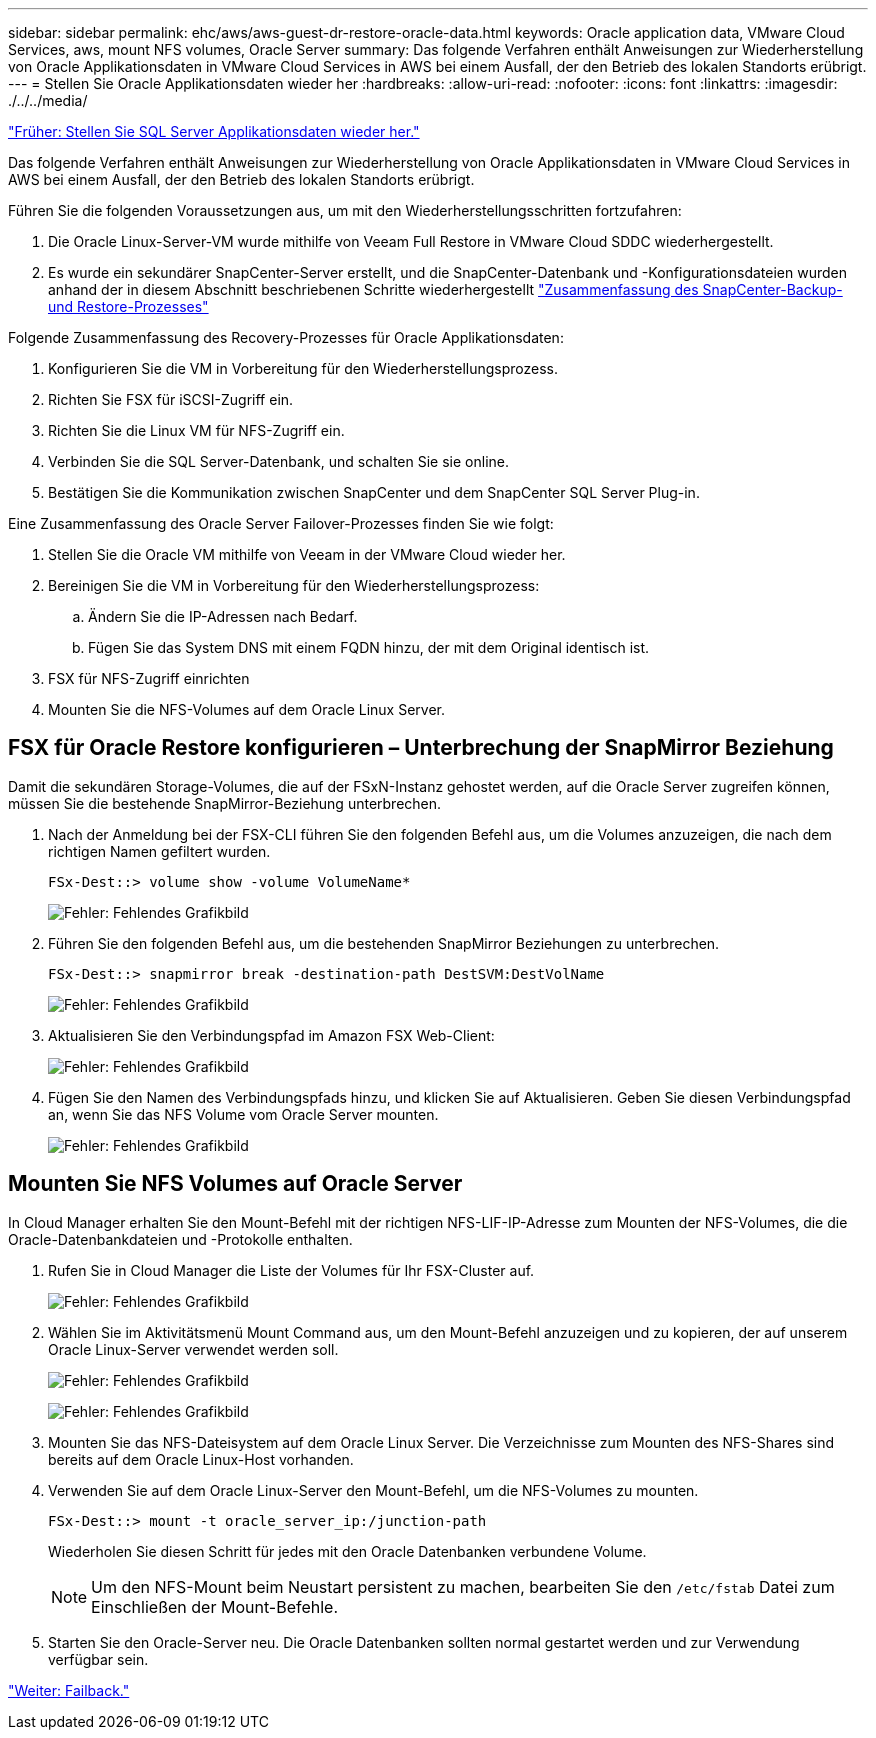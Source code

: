 ---
sidebar: sidebar 
permalink: ehc/aws/aws-guest-dr-restore-oracle-data.html 
keywords: Oracle application data, VMware Cloud Services, aws, mount NFS volumes, Oracle Server 
summary: Das folgende Verfahren enthält Anweisungen zur Wiederherstellung von Oracle Applikationsdaten in VMware Cloud Services in AWS bei einem Ausfall, der den Betrieb des lokalen Standorts erübrigt. 
---
= Stellen Sie Oracle Applikationsdaten wieder her
:hardbreaks:
:allow-uri-read: 
:nofooter: 
:icons: font
:linkattrs: 
:imagesdir: ./../../media/


link:aws-guest-dr-restore-sql-data.html["Früher: Stellen Sie SQL Server Applikationsdaten wieder her."]

Das folgende Verfahren enthält Anweisungen zur Wiederherstellung von Oracle Applikationsdaten in VMware Cloud Services in AWS bei einem Ausfall, der den Betrieb des lokalen Standorts erübrigt.

Führen Sie die folgenden Voraussetzungen aus, um mit den Wiederherstellungsschritten fortzufahren:

. Die Oracle Linux-Server-VM wurde mithilfe von Veeam Full Restore in VMware Cloud SDDC wiederhergestellt.
. Es wurde ein sekundärer SnapCenter-Server erstellt, und die SnapCenter-Datenbank und -Konfigurationsdateien wurden anhand der in diesem Abschnitt beschriebenen Schritte wiederhergestellt link:aws-guest-dr-snapcenter-db-backup.html#snapcenter-backup-and-restore-process-summary["Zusammenfassung des SnapCenter-Backup- und Restore-Prozesses"]


Folgende Zusammenfassung des Recovery-Prozesses für Oracle Applikationsdaten:

. Konfigurieren Sie die VM in Vorbereitung für den Wiederherstellungsprozess.
. Richten Sie FSX für iSCSI-Zugriff ein.
. Richten Sie die Linux VM für NFS-Zugriff ein.
. Verbinden Sie die SQL Server-Datenbank, und schalten Sie sie online.
. Bestätigen Sie die Kommunikation zwischen SnapCenter und dem SnapCenter SQL Server Plug-in.


Eine Zusammenfassung des Oracle Server Failover-Prozesses finden Sie wie folgt:

. Stellen Sie die Oracle VM mithilfe von Veeam in der VMware Cloud wieder her.
. Bereinigen Sie die VM in Vorbereitung für den Wiederherstellungsprozess:
+
.. Ändern Sie die IP-Adressen nach Bedarf.
.. Fügen Sie das System DNS mit einem FQDN hinzu, der mit dem Original identisch ist.


. FSX für NFS-Zugriff einrichten
. Mounten Sie die NFS-Volumes auf dem Oracle Linux Server.




== FSX für Oracle Restore konfigurieren – Unterbrechung der SnapMirror Beziehung

Damit die sekundären Storage-Volumes, die auf der FSxN-Instanz gehostet werden, auf die Oracle Server zugreifen können, müssen Sie die bestehende SnapMirror-Beziehung unterbrechen.

. Nach der Anmeldung bei der FSX-CLI führen Sie den folgenden Befehl aus, um die Volumes anzuzeigen, die nach dem richtigen Namen gefiltert wurden.
+
....
FSx-Dest::> volume show -volume VolumeName*
....
+
image:dr-vmc-aws-image77.png["Fehler: Fehlendes Grafikbild"]

. Führen Sie den folgenden Befehl aus, um die bestehenden SnapMirror Beziehungen zu unterbrechen.
+
....
FSx-Dest::> snapmirror break -destination-path DestSVM:DestVolName
....
+
image:dr-vmc-aws-image78.png["Fehler: Fehlendes Grafikbild"]

. Aktualisieren Sie den Verbindungspfad im Amazon FSX Web-Client:
+
image:dr-vmc-aws-image79.png["Fehler: Fehlendes Grafikbild"]

. Fügen Sie den Namen des Verbindungspfads hinzu, und klicken Sie auf Aktualisieren. Geben Sie diesen Verbindungspfad an, wenn Sie das NFS Volume vom Oracle Server mounten.
+
image:dr-vmc-aws-image80.png["Fehler: Fehlendes Grafikbild"]





== Mounten Sie NFS Volumes auf Oracle Server

In Cloud Manager erhalten Sie den Mount-Befehl mit der richtigen NFS-LIF-IP-Adresse zum Mounten der NFS-Volumes, die die Oracle-Datenbankdateien und -Protokolle enthalten.

. Rufen Sie in Cloud Manager die Liste der Volumes für Ihr FSX-Cluster auf.
+
image:dr-vmc-aws-image81.png["Fehler: Fehlendes Grafikbild"]

. Wählen Sie im Aktivitätsmenü Mount Command aus, um den Mount-Befehl anzuzeigen und zu kopieren, der auf unserem Oracle Linux-Server verwendet werden soll.
+
image:dr-vmc-aws-image82.png["Fehler: Fehlendes Grafikbild"]

+
image:dr-vmc-aws-image83.png["Fehler: Fehlendes Grafikbild"]

. Mounten Sie das NFS-Dateisystem auf dem Oracle Linux Server. Die Verzeichnisse zum Mounten des NFS-Shares sind bereits auf dem Oracle Linux-Host vorhanden.
. Verwenden Sie auf dem Oracle Linux-Server den Mount-Befehl, um die NFS-Volumes zu mounten.
+
....
FSx-Dest::> mount -t oracle_server_ip:/junction-path
....
+
Wiederholen Sie diesen Schritt für jedes mit den Oracle Datenbanken verbundene Volume.

+

NOTE: Um den NFS-Mount beim Neustart persistent zu machen, bearbeiten Sie den `/etc/fstab` Datei zum Einschließen der Mount-Befehle.

. Starten Sie den Oracle-Server neu. Die Oracle Datenbanken sollten normal gestartet werden und zur Verwendung verfügbar sein.


link:aws-guest-dr-failback.html["Weiter: Failback."]

